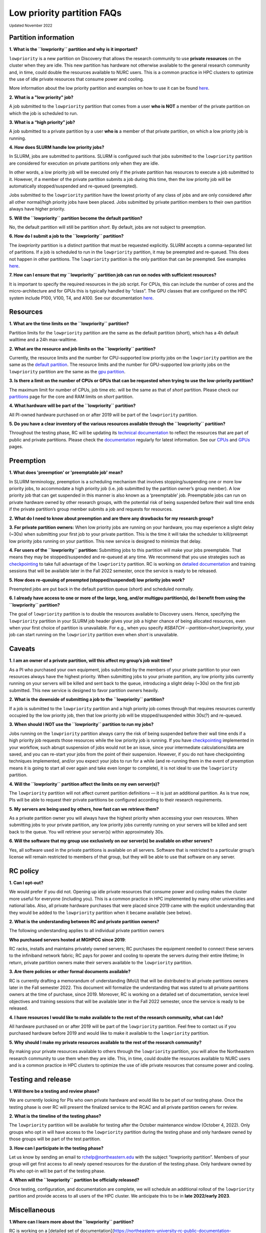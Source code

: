.. _partition_names:

**********
Low priority partition FAQs
**********
:sub:`Updated November 2022`

Partition information
===================

**1. What is the ``lowpriority`` partition and why is it important?**

``lowpriority`` is a new partition on Discovery that allows the research community to use **private resources** on 
the cluster when they are idle. This new partition has hardware not otherwise available to the general research 
community and, in time, could double the resources available to NURC users. This is a common practice in HPC clusters 
to optimize the use of idle private resources that consume power and cooling. 

More information about the low priority partition and examples on how to use it can be 
found `here <https://northeastern-university-rc-public-documentation--19.com.readthedocs.build/en/19/hardware/lowpriority.html>`_. 

**2. What is a "low priority" job?**

A job submitted to the ``lowpriority`` partition that comes from a user **who is NOT** a member of the private 
partition on which the job is scheduled to run.

**3. What is a “high priority” job?**

A job submitted to a private partition by a user **who is** a member of that private partition, on which a low 
priority job is running.

**4. How does SLURM handle low priority jobs?**

In SLURM, jobs are submitted to partitions. SLURM is configured such that jobs submitted to the ``lowpriority`` 
partition are considered for execution on private partitions only when they are idle. 

In other words, a low priority job will be executed only if the private partition has resources to execute a 
job submitted to it. However, if a member of the private partition submits a job during this time, then the low 
priority job will be automatically stopped/suspended and re-queued (preempted). 

Jobs submitted to the ``lowpriority`` partition have the lowest priority of any class of jobs and are only considered 
after all other normal/high priority jobs have been placed. Jobs submitted by private partition members to their own 
partition always have higher priority. 

**5. Will the ``lowpriority`` partition become the default partition?**

No, the default partition will still be partition `short`. By default, jobs are not subject to preemption.

**6. How do I submit a job to the ``lowpriority`` partition?**

The `lowpriority` partition is a distinct partition that must be requested explicitly. SLURM accepts a 
comma-separated list of partitions. If a job is scheduled to run in the ``lowpriority`` partition, it may be 
preempted and re-queued. This does not happen in other partitions. The ``lowpriority`` partition is the only partition 
that can be preempted. See examples `here <https://northeastern-university-rc-public-documentation--19.com.readthedocs.build/en/19/hardware/lowpriority.html>`_.

**7. How can I ensure that my ``lowpriority`` partition job can run on nodes with sufficient resources?**

It is important to specify the required resources in the job script. For CPUs, this can include the number of cores 
and the micro-architecture and for GPUs this is typically handled by “class”. The GPU classes that are configured on 
the HPC system include P100, V100, T4, and A100. See our documentation `here <https://rc-docs.northeastern.edu/en/latest/using-discovery/workingwithgpu.html#working-gpus>`_.

Resources
===================

**1. What are the time limits on the ``lowpriority`` partition?**

Partition limits for the ``lowpriority`` partition are the same as the default partition (short), which has a 4h 
default walltime and a 24h max-walltime.

**2. What are the resource and job limits on the ``lowpriority`` partition?**

Currently, the resource limits and the number for CPU-supported low priority jobs on the ``lowpriority`` partition 
are the same as the `default partition <https://rc-docs.northeastern.edu/en/latest/hardware/partitions.html>`_. The 
resource limits and the number for GPU-supported low priority jobs on the ``lowpriority`` partition are the same as 
the `gpu partition <https://rc-docs.northeastern.edu/en/latest/hardware/partitions.html>`_.

**3. Is there a limit on the number of CPUs or GPUs that can be requested when trying to use the low-priority partition?**

The maximum limit for number of CPUs, job time etc. will be the same as that of `short` partition. 
Please check our `partitions <https://rc-docs.northeastern.edu/en/latest/hardware/partitions.html>`_ page for the 
core and RAM limits on `short` partition. 

**4. What hardware will be part of the ``lowpriority`` partition?**

All PI-owned hardware purchased on or after 2019 will be part of the ``lowpriority`` partition.

**5. Do you have a clear inventory of the various resources available through the ``lowpriority`` partition?**

Throughout the testing phase, RC will be updating its `technical documentation <https://northeastern-university-rc-public-documentation--19.com.readthedocs.build/en/19/hardware/lowpriority.html>`_ 
to reflect the resources that are part of public and private partitions. Please check the `documentation <https://northeastern-university-rc-public-documentation--19.com.readthedocs.build/en/19/hardware/lowpriority.html>`_ regularly for latest information. 
See our `CPUs <https://rc-docs.northeastern.edu/en/latest/hardware/hardware_overview.html>`_ and `GPUs <https://rc-docs.northeastern.edu/en/latest/using-discovery/workingwithgpu.html#working-gpus>`_ pages.

Preemption
===================

**1. What does 'preemption' or 'preemptable job' mean?**

In SLURM terminology, preemption is a scheduling mechanism that involves stopping/suspending one or more 
low priority jobs, to accommodate a high priority job (i.e. job submitted by the partition owner’s group member). 
A low priority job that can get suspended in this manner is also known as a ‘preemptable’ job. Preemptable jobs 
can run on private hardware owned by other research groups, with the potential risk of being suspended before their 
wall time ends if the private partition’s group member submits a job and requests for resources. 

**2. What do I need to know about preemption and are there any drawbacks for my research group?**

**3. For private partition owners:** 
When low priority jobs are running on your hardware, you may experience a slight delay (~30s) when submitting your 
first job to your private partition. This is the time it will take the scheduler to kill/preempt low priority jobs 
running on your partition. This new service is designed to minimize that delay.

**4. For users of the ``lowpriority`` partition:** 
Submitting jobs to this partition will make your jobs preemptable. 
That means they may be stopped/suspended and re-queued at any time. We recommend that you use strategies such as 
`checkpointing <https://rc-docs.northeastern.edu/en/latest/best-practices/checkpointing.html>`_ to take full advantage 
of the ``lowpriority`` partition. RC is working on `detailed documentation <https://northeastern-university-rc-public-documentation--19.com.readthedocs.build/en/19/hardware/lowpriority.html>`_
and training sessions that will be available later in the Fall 2022 semester, once the service is ready to be released.

**5. How does re-queuing of preempted (stopped/suspended) low priority jobs work?**

Preempted jobs are put back in the default partition queue (`short`) and scheduled normally.

**6. I already have access to one or more of the large, long, and/or multigpu partition(s), do I benefit from 
using the ``lowpriority`` partition?**

The goal of ``lowpriority`` partition is to double the resources available to Discovery users. Hence, specifying 
the ``lowpriority`` partition in your SLURM job header gives your job a higher chance of being allocated resources, 
even when your first choice of partition is unavailable. For e.g., when you specify 
`#SBATCH --partition=short,lowpriority`, your job can start running on the ``lowpriority`` partition even when `short` 
is unavailable. 

Caveats
===================

**1. I am an owner of a private partition, will this affect my group’s job wait time?**

As a PI who purchased your own equipment, jobs submitted by the members of your private partition to your own 
resources always have the highest priority. When submitting jobs to your private partition, any low priority jobs 
currently running on your servers will be killed and sent back to the queue, introducing a slight delay (~30s) on 
the first job submitted. This new service is designed to favor partition owners heavily.

**2. What is the downside of submitting a job to the ``lowpriority`` partition?**

If a job is submitted to the ``lowpriority`` partition and a high priority job comes through that requires resources 
currently occupied by the low priority job, then that low priority job will be stopped/suspended within 30s(?) and 
re-queued. 

**3. When should I NOT use the ``lowpriority`` partition to run my jobs?**

Jobs running on the ``lowpriority`` partition always carry the risk of being suspended before their wall time ends 
if a high priority job requests those resources while the low priority job is running. If you have 
`checkpointing <https://rc-docs.northeastern.edu/en/latest/best-practices/checkpointing.html>`_ implemented in your 
workflow, such abrupt suspension of jobs would not be an issue, since your intermediate calculations/data are saved, 
and you can re-start your jobs from the point of their suspension. However, if you do not have checkpointing 
techniques implemented, and/or you expect your jobs to run for a while (and re-running them in the event of 
preemption means it is going to start all over again and take even longer to complete), it is not ideal to use 
the ``lowpriority`` partition. 

**4. Will the ``lowpriority`` partition affect the limits on my own server(s)?**

The ``lowpriority`` partition will not affect current partition definitions — it is just an additional partition. As 
is true now, PIs will be able to request their private partitions be configured according to their research 
requirements. 

**5. My servers are being used by others, how fast can we retrieve them?**

As a private partition owner you will always have the highest priority when accessing your own resources. When 
submitting jobs to your private partition, any low priority jobs currently running on your servers will be killed 
and sent back to the queue. You will retrieve your server(s) within approximately 30s.

**6. Will the software that my group use exclusively on our server(s) be available on other servers?**

Yes, all software used in the private partitions is available on all servers. Software that is restricted to a 
particular group’s license will remain restricted to members of that group, but they will be able to use that 
software on any server. 


RC policy
===================

**1. Can I opt-out?**

We would prefer if you did not. Opening up idle private resources that consume power and cooling makes the cluster 
more useful for everyone (including you). This is a common practice in HPC implemented by many other universities and 
national labs. Also, all private hardware purchases that were placed since 2019 came with the explicit understanding 
that they would be added to the ``lowpriority`` partition when it became available (see below).  

**2. What is the understanding between RC and private partition owners?**

The following understanding applies to all individual private partition owners 

**Who purchased servers hosted at MGHPCC since 2019**:

RC racks, installs and maintains privately owned servers; RC purchases the equipment needed to connect these servers 
to the infiniband network fabric; RC pays for power and cooling to operate the servers during their entire lifetime; 
In return, private partition owners make their servers available to the ``lowpriority`` partition.

**3. Are there policies or other formal documents available?**

RC is currently drafting a memorandum of understanding (MoU) that will be distributed to all private partitions 
owners later in the Fall semester 2022. This document will formalize the understanding that was stated to all 
private partitions owners at the time of purchase, since 2019. Moreover, RC is working on a detailed set of 
documentation, service level objectives and training sessions that will be available later in the Fall 2022 semester, 
once the service is ready to be released.

**4. I have resources I would like to make available to the rest of the research community, what can I do?**

All hardware purchased on or after 2019 will be part of the ``lowpriority`` partition. Feel free to contact us if you 
purchased hardware before 2019 and would like to make it available to the ``lowpriority`` partition.

**5. Why should I make my private resources available to the rest of the research community?**

By making your private resources available to others through the ``lowpriority`` partition, you will allow the 
Northeastern research community to use them when they are idle. This, in time, could double the resources available 
to NURC users and is a common practice in HPC clusters to optimize the use of idle private resources that consume 
power and cooling. 


Testing and release
===================

**1. Will there be a testing and review phase?**

We are currently looking for PIs who own private hardware and would like to be part of our testing phase. Once the 
testing phase is over RC will present the finalized service to the RCAC and all private partition owners for review. 

**2. What is the timeline of the testing phase?**

The ``lowpriority`` partition will be available for testing after the October maintenance window (October 4, 2022). 
Only groups who opt in will have access to the ``lowpriority`` partition during the testing phase and only hardware 
owned by those groups will be part of the test partition.

**3. How can I participate in the testing phase?**

Let us know by sending an email to rchelp@northeastern.edu with the subject “lowpriority partition”. Members of your 
group will get first access to all newly opened resources for the duration of the testing phase. Only hardware owned by PIs who 
opt-in will be part of the testing phase.

**4. When will the ``lowpriority`` partition be officially released?**

Once testing, configuration, and documentation are complete, we will schedule an additional rollout of 
the ``lowpriority`` partition and provide access to all users of the HPC cluster. We anticipate this to 
be in **late 2022/early 2023**. 

Miscellaneous
===================

**1.Where can I learn more about the ``lowpriority`` partition?**

RC is working on a [detailed set of documentation](https://northeastern-university-rc-public-documentation--19.com.readthedocs.build/en/19/hardware/lowpriority.html), 
service level objectives, and training sessions that will be available later in the Fall 2022 semester, once the 
service is ready to be released.

**2. Are there tools or resources available to help me better use and understand the ``lowpriority`` partition?**

Use [checkpointing](https://rc-docs.northeastern.edu/en/latest/best-practices/checkpointing.html) to take full 
advantage of the ``lowpriority`` partition. RC is working on a detailed set of documentation and training sessions 
that will be available later in the Fall 2022 semester to coincide with the release of this new service.

**3. I have additional questions that are not addressed in the FAQs, what do I do?**

Kindly send your questions to [rchelp@northeastern.edu](mailto:rchelp@northeastern.edu) or schedule a consultation 
with us [here](https://rc.northeastern.edu/support/consulting/).